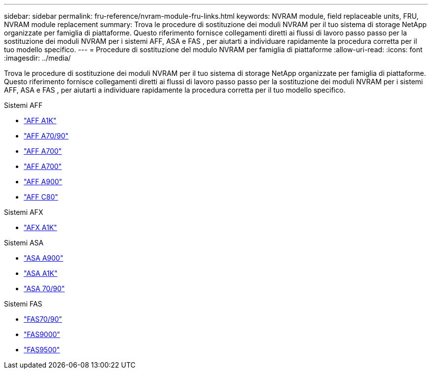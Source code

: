 ---
sidebar: sidebar 
permalink: fru-reference/nvram-module-fru-links.html 
keywords: NVRAM module, field replaceable units, FRU, NVRAM module replacement 
summary: Trova le procedure di sostituzione dei moduli NVRAM per il tuo sistema di storage NetApp organizzate per famiglia di piattaforme.  Questo riferimento fornisce collegamenti diretti ai flussi di lavoro passo passo per la sostituzione dei moduli NVRAM per i sistemi AFF, ASA e FAS , per aiutarti a individuare rapidamente la procedura corretta per il tuo modello specifico. 
---
= Procedure di sostituzione del modulo NVRAM per famiglia di piattaforme
:allow-uri-read: 
:icons: font
:imagesdir: ../media/


[role="lead"]
Trova le procedure di sostituzione dei moduli NVRAM per il tuo sistema di storage NetApp organizzate per famiglia di piattaforme.  Questo riferimento fornisce collegamenti diretti ai flussi di lavoro passo passo per la sostituzione dei moduli NVRAM per i sistemi AFF, ASA e FAS , per aiutarti a individuare rapidamente la procedura corretta per il tuo modello specifico.

[role="tabbed-block"]
====
.Sistemi AFF
--
* link:../a1k/nvram-replace.html["AFF A1K"]
* link:../a70-90/nvram-replace.html["AFF A70/90"]
* link:../a700/nvram-module-or-nvram-dimm-replacement.html["AFF A700"]
* link:../a700s/nvram-or-nvram-dimm-replacement.html["AFF A700"]
* link:../a900/nvram_module_or_nvram_dimm_replacement.html["AFF A900"]
* link:../c80/nvram-replace.html["AFF C80"]


--
.Sistemi AFX
--
* link:../afx-1k/nvram-replace.html["AFX A1K"]


--
.Sistemi ASA
--
* link:../asa900/nvram_module_or_nvram_dimm_replacement.html["ASA A900"]
* link:../asa-r2-a1k/nvram-replace.html["ASA A1K"]
* link:../asa-r2-70-90/nvram-replace.html["ASA 70/90"]


--
.Sistemi FAS
--
* link:../fas-70-90/nvram-replace.html["FAS70/90"]
* link:../fas9000/nvram-module-or-nvram-dimm-replacement.html["FAS9000"]
* link:../fas9500/nvram_module_or_nvram_dimm_replacement.html["FAS9500"]


--
====
